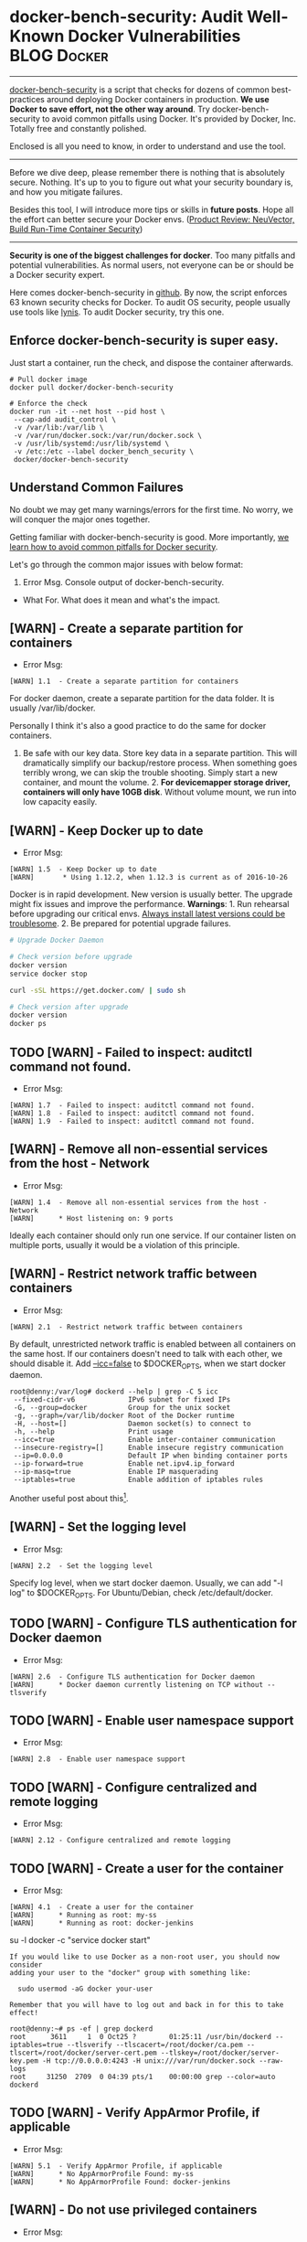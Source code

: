 * docker-bench-security: Audit Well-Known Docker Vulnerabilities :BLOG:Docker:
  :PROPERTIES:
  :type:     DevOps,Docker,Security,Popular
  :END:
---------------------------------------------------------------------
[[https://github.com/docker/docker-bench-security][docker-bench-security]] is a script that checks for dozens of common best-practices around deploying Docker containers in production.
*We use Docker to save effort, not the other way around*. Try docker-bench-security to avoid common pitfalls using Docker. It's provided by Docker, Inc. Totally free and constantly polished.

Enclosed is all you need to know, in order to understand and use the tool.

[[image-blog:docker-bench-security: audit all known container vulnerabilities][https://www.dennyzhang.com/wp-content/uploads/denny/docker_bench_security_diagram.png]]

---------------------------------------------------------------------
Before we dive deep, please remember there is nothing that is absolutely secure. Nothing. It's up to you to figure out what your security boundary is, and how you mitigate failures.

Besides this tool, I will introduce more tips or skills in *future posts*. Hope all the effort can better secure your Docker envs. ([[https://www.dennyzhang.com/neuvector_container][Product Review: NeuVector, Build Run-Time Container Security]])

---------------------------------------------------------------------
*Security is one of the biggest challenges for docker*. Too many pitfalls and potential vulnerabilities. As normal users, not everyone can be or should be a Docker security expert.

Here comes docker-bench-security in [[https://github.com/docker/docker-bench-security][github]]. By now, the script enforces 63 known security checks for Docker. To audit OS security, people usually use tools like [[https://www.dennyzhang.com/linux_security/#sec-1-8][lynis]]. To audit Docker security, try this one.
** Enforce docker-bench-security is super easy.
Just start a container, run the check, and dispose the container afterwards.
#+BEGIN_EXAMPLE
# Pull docker image
docker pull docker/docker-bench-security

# Enforce the check
docker run -it --net host --pid host \
 --cap-add audit_control \
 -v /var/lib:/var/lib \
 -v /var/run/docker.sock:/var/run/docker.sock \
 -v /usr/lib/systemd:/usr/lib/systemd \
 -v /etc:/etc --label docker_bench_security \
 docker/docker-bench-security
#+END_EXAMPLE

[[image-blog:docker-bench-security: audit all known container vulnerabilities][https://www.dennyzhang.com/wp-content/uploads/denny/docker_benchmark_log.png]]
** Understand Common Failures
No doubt we may get many warnings/errors for the first time. No worry, we will conquer the major ones together.

Getting familiar with docker-bench-security is good. More importantly, [[color:#c7254e][we learn how to avoid common pitfalls for Docker security]].

Let's go through the common major issues with below format:
1. Error Msg. Console output of docker-bench-security.
- What For. What does it mean and what's the impact.
** [WARN] - Create a separate partition for containers
- Error Msg:
#+BEGIN_EXAMPLE
[WARN] 1.1  - Create a separate partition for containers
#+END_EXAMPLE
For docker daemon, create a separate partition for the data folder. It is usually /var/lib/docker.

Personally I think it's also a good practice to do the same for docker containers.
1. Be safe with our key data. Store key data in a separate partition. This will dramatically simplify our backup/restore process. When something goes terribly wrong, we can skip the trouble shooting. Simply start a new container, and mount the volume. 2. *For devicemapper storage driver, containers will only have 10GB disk*. Without volume mount, we run into low capacity easily.
** [WARN] - Keep Docker up to date
- Error Msg:
#+BEGIN_EXAMPLE
[WARN] 1.5  - Keep Docker up to date
[WARN]       * Using 1.12.2, when 1.12.3 is current as of 2016-10-26
#+END_EXAMPLE
Docker is in rapid development. New version is usually better. The upgrade might fix issues and improve the performance. *Warnings*: 1. Run rehearsal before upgrading our critical envs. [[https://www.dennyzhang.com/installation_failure/#sec-1-4][Always install latest versions could be troublesome]]. 2. Be prepared for potential upgrade failures.

#+BEGIN_SRC sh
# Upgrade Docker Daemon

# Check version before upgrade
docker version
service docker stop

curl -sSL https://get.docker.com/ | sudo sh

# Check version after upgrade
docker version
docker ps
#+END_SRC
** TODO [WARN] - Failed to inspect: auditctl command not found.
- Error Msg:
#+BEGIN_EXAMPLE
[WARN] 1.7  - Failed to inspect: auditctl command not found.
[WARN] 1.8  - Failed to inspect: auditctl command not found.
[WARN] 1.9  - Failed to inspect: auditctl command not found.
#+END_EXAMPLE
** [WARN] - Remove all non-essential services from the host - Network
- Error Msg:
#+BEGIN_EXAMPLE
[WARN] 1.4  - Remove all non-essential services from the host - Network
[WARN]      * Host listening on: 9 ports
#+END_EXAMPLE

Ideally each container should only run one service. If our container listen on multiple ports, usually it would be a violation of this principle.
** [WARN] - Restrict network traffic between containers
- Error Msg:
#+BEGIN_EXAMPLE
[WARN] 2.1  - Restrict network traffic between containers
#+END_EXAMPLE

By default, unrestricted network traffic is enabled between all containers on the same host. If our containers doesn't need to talk with each other, we should disable it. Add _--icc=false_ to $DOCKER_OPTS, when we start docker daemon.

#+BEGIN_EXAMPLE
root@denny:/var/log# dockerd --help | grep -C 5 icc
 --fixed-cidr-v6             IPv6 subnet for fixed IPs
 -G, --group=docker          Group for the unix socket
 -g, --graph=/var/lib/docker Root of the Docker runtime
 -H, --host=[]               Daemon socket(s) to connect to
 -h, --help                  Print usage
 --icc=true                  Enable inter-container communication
 --insecure-registry=[]      Enable insecure registry communication
 --ip=0.0.0.0                Default IP when binding container ports
 --ip-forward=true           Enable net.ipv4.ip_forward
 --ip-masq=true              Enable IP masquerading
 --iptables=true             Enable addition of iptables rules
#+END_EXAMPLE

Another useful post about this[1].
** [WARN] - Set the logging level
- Error Msg:
#+BEGIN_EXAMPLE
[WARN] 2.2  - Set the logging level
#+END_EXAMPLE

Specify log level, when we start docker daemon. Usually, we can add "-l log" to $DOCKER_OPTS. For Ubuntu/Debian, check /etc/default/docker.
** TODO [WARN] - Configure TLS authentication for Docker daemon
- Error Msg:
#+BEGIN_EXAMPLE
[WARN] 2.6  - Configure TLS authentication for Docker daemon
[WARN]      * Docker daemon currently listening on TCP without --tlsverify
#+END_EXAMPLE
** TODO [WARN] - Enable user namespace support
- Error Msg:
#+BEGIN_EXAMPLE
[WARN] 2.8  - Enable user namespace support
#+END_EXAMPLE
** TODO [WARN] - Configure centralized and remote logging
- Error Msg:
#+BEGIN_EXAMPLE
[WARN] 2.12 - Configure centralized and remote logging
#+END_EXAMPLE
** TODO [WARN] - Create a user for the container
- Error Msg:
#+BEGIN_EXAMPLE
[WARN] 4.1  - Create a user for the container
[WARN]      * Running as root: my-ss
[WARN]      * Running as root: docker-jenkins
#+END_EXAMPLE

su -l docker -c "service docker start"

#+BEGIN_EXAMPLE
If you would like to use Docker as a non-root user, you should now consider
adding your user to the "docker" group with something like:

  sudo usermod -aG docker your-user

Remember that you will have to log out and back in for this to take effect!
#+END_EXAMPLE

#+BEGIN_EXAMPLE
root@denny:~# ps -ef | grep dockerd
root      3611     1  0 Oct25 ?        01:25:11 /usr/bin/dockerd --iptables=true --tlsverify --tlscacert=/root/docker/ca.pem --tlscert=/root/docker/server-cert.pem --tlskey=/root/docker/server-key.pem -H tcp://0.0.0.0:4243 -H unix:///var/run/docker.sock --raw-logs
root     31250  2709  0 04:39 pts/1    00:00:00 grep --color=auto dockerd
#+END_EXAMPLE
** TODO [WARN] - Verify AppArmor Profile, if applicable
- Error Msg:
#+BEGIN_EXAMPLE
[WARN] 5.1  - Verify AppArmor Profile, if applicable
[WARN]      * No AppArmorProfile Found: my-ss
[WARN]      * No AppArmorProfile Found: docker-jenkins
#+END_EXAMPLE
** [WARN] - Do not use privileged containers
- Error Msg:
#+BEGIN_EXAMPLE
[WARN] 5.4  - Do not use privileged containers
[WARN]      * Container running in Privileged mode: my-ss
[WARN]      * Container running in Privileged mode: docker-jenkins
#+END_EXAMPLE

Don't use "--privileged" to start containers, unless we 100% need that.
** [WARN] - Do not run ssh within containers
- Error Msg:
#+BEGIN_EXAMPLE
[WARN] 5.6  - Do not run ssh within containers
[WARN]      * Container running sshd: docker-jenkins
#+END_EXAMPLE

Avoid running sshd, thus we can reduce the attack surface. Read more: her.[2]
** [WARN] - Limit memory usage for container
- Error Msg:
#+BEGIN_EXAMPLE
[WARN] 5.10 - Limit memory usage for container
[WARN]      * Container running without memory restrictions: my-ss
[WARN]      * Container running without memory restrictions: docker-jenkins
#+END_EXAMPLE

Limit the maximum memory your container can use. Thanks to cgroup, a very good self-protection mechanism.

To enable this, we can start containers with _-m_ option. Let's do a small experiment. With stress we can simulate a process using any given memory.[3]
#+BEGIN_EXAMPLE
# Start a container, only allow to use 600MB RAM at most
docker run -t -d --privileged -h mytest --name my-test \
  -m 600M ubuntu:14.04 /bin/bash

docker exec -it my-test bash

# Install stress tool
apt-get -y update
apt-get -y install stress

# Simulate using 500MB memory: should be fine
stress --vm-bytes 500m --vm-keep -m 1

# Simulate using 1000MB memory: should crash
stress --vm-bytes 1000m --vm-keep -m 1

# Sample output:
# stress: info: [83] dispatching hogs: 0 cpu, 0 io, 1 vm, 0 hdd
# stress: FAIL: [83] (416) <-- worker 84 got signal 9
# stress: WARN: [83] (418) now reaping child worker processes
# stress: FAIL: [83] (452) failed run completed in 2s
#+END_EXAMPLE
** [WARN] - Set container CPU priority appropriately
- Error Msg:
#+BEGIN_EXAMPLE
[WARN] 5.11 - Set container CPU priority appropriately
[WARN]      * Container running without CPU restrictions: my-ss
[WARN]      * Container running without CPU restrictions: docker-jenkins
#+END_EXAMPLE

Similar like above.
** TODO [WARN] - Mount container's root filesystem as read only
- Error Msg:
#+BEGIN_EXAMPLE
[WARN] 5.12 - Mount container's root filesystem as read only
[WARN]      * Container running with root FS mounted R/W: my-ss
[WARN]      * Container running with root FS mounted R/W: docker-jenkins
#+END_EXAMPLE
** [WARN] - Bind incoming container traffic to a specific host interface
- Error Msg:
#+BEGIN_EXAMPLE
[WARN] 5.13 - Bind incoming container traffic to a specific host interface
[WARN]      * Port being bound to wildcard IP: 0.0.0.0 in my-ss
[WARN]      * Port being bound to wildcard IP: 0.0.0.0 in docker-jenkins
[WARN]      * Port being bound to wildcard IP: 0.0.0.0 in docker-jenkins
[WARN]      * Port being bound to wildcard IP: 0.0.0.0 in docker-jenkins
[WARN]      * Port being bound to wildcard IP: 0.0.0.0 in docker-jenkins
#+END_EXAMPLE
*This would be the most dangerous issue, if you're running docker in public cloud*.

Let's say, we start a container like below. And we export the db port 3306.
#+BEGIN_EXAMPLE
docker run -t -d -p 3306:3306 denny/app:v1 /bin/bash
#+END_EXAMPLE

This makes the docker wrapper transparent for end users. Whenever I visit $docker_host_ip:3306, it points me to my db service directly. This is super nice, especially for development cycle.
*However if we expose tcp ports like that, docker will configure our iptables to wildly open*. That would be a serious problem, if running in public cloud. Anything can visit our db port directly. Sounds exciting, isn't it?

The most absurd thing is Docker doesn't support us to customize the behavior. Surely we can manually hack iptables rules, but it would be very tricky. Say when containers restart, container ip will change. Thus iptables rules need to updated manually. Again!

See more discussion in reddit.[4]
** TODO [WARN] - Set the 'on-failure' container restart policy to 5
- Error Msg:
#+BEGIN_EXAMPLE
[WARN] 5.14 - Set the 'on-failure' container restart policy to 5
[WARN]      * MaximumRetryCount is not set to 5: my-ss
[WARN]      * MaximumRetryCount is not set to 5: docker-jenkins
#+END_EXAMPLE
** TODO [WARN] - Restrict container from acquiring additional privileges
- Error Msg:
#+BEGIN_EXAMPLE
[WARN] 5.25 - Restrict container from acquiring additional privileges
[WARN]      * Privileges not restricted: my-ss
[WARN]      * Privileges not restricted: docker-jenkins
#+END_EXAMPLE
** [WARN] - Avoid image sprawl
- Error Msg:
#+BEGIN_EXAMPLE
[INFO] 6.4 - Avoid image sprawl
[INFO]      * There are currently: 52 images
[WARN]      * Only 9 out of 52 are in use
#+END_EXAMPLE

Remove unnecessary or unused docker images. This will help us to save disk capacity.
** What's Next?
In the future posts, I will introduce more docker security tools. Open source or commercial. Hopeful they will help us to improve our Docker security even more.

[[color:#c7254e][Your input, please.]]

[1] http://containertutorials.com/docker-security/daemon_security.html#restrict-network-traffic-between-containers
[2] https://jpetazzo.github.io/2014/06/23/docker-ssh-considered-evil/
[3] http://people.seas.harvard.edu/~apw/stress/
[4] https://goo.gl/QmO4iZ

Posts: [[https://www.dennyzhang.com/tag/docker][Tag #docker]]
[display-posts tag="docker" posts_per_page="20"]
#+BEGIN_HTML
<a href="https://github.com/dennyzhang/www.dennyzhang.com/tree/master/docker/docker_bench_security"><img align="right" width="200" height="183" src="https://www.dennyzhang.com/wp-content/uploads/denny/watermark/github.png" /></a>

<div id="the whole thing" style="overflow: hidden;">
<div style="float: left; padding: 5px"> <a href="https://www.linkedin.com/in/dennyzhang001"><img src="https://www.dennyzhang.com/wp-content/uploads/sns/linkedin.png" alt="linkedin" /></a></div>
<div style="float: left; padding: 5px"><a href="https://github.com/dennyzhang"><img src="https://www.dennyzhang.com/wp-content/uploads/sns/github.png" alt="github" /></a></div>
<div style="float: left; padding: 5px"><a href="https://www.dennyzhang.com/slack" target="_blank" rel="nofollow"><img src="https://slack.dennyzhang.com/badge.svg" alt="slack"/></a></div>
</div>

<br/><br/>
<a href="http://makeapullrequest.com" target="_blank" rel="nofollow"><img src="https://img.shields.io/badge/PRs-welcome-brightgreen.svg" alt="PRs Welcome"/></a>
#+END_HTML

Blog URL: https://www.dennyzhang.com/docker_bench_security
* org-mode configuration                                           :noexport:
#+STARTUP: overview customtime noalign logdone showall
#+DESCRIPTION: 
#+KEYWORDS: 
#+AUTHOR: Denny Zhang
#+EMAIL:  denny@dennyzhang.com
#+TAGS: noexport(n)
#+PRIORITIES: A D C
#+OPTIONS:   H:3 num:t toc:nil \n:nil @:t ::t |:t ^:t -:t f:t *:t <:t
#+OPTIONS:   TeX:t LaTeX:nil skip:nil d:nil todo:t pri:nil tags:not-in-toc
#+EXPORT_EXCLUDE_TAGS: exclude noexport
#+SEQ_TODO: TODO HALF ASSIGN | DONE BYPASS DELEGATE CANCELED DEFERRED
#+LINK_UP:   
#+LINK_HOME: 
* misc                                                             :noexport:
** #  --8<-------------------------- separator ------------------------>8--
** off-page SEO                                                    :noexport:
- find twitter users to @

- twitter
https://twitter.com/docker/status/794283033151082496

- reddit:

- quora:
https://www.quora.com/What-is-the-most-vulnerable-aspect-of-container-technology-from-a-security-perspective-i-e-Docker

- v2ex:
https://www.v2ex.com/go/linux
- find twitter users to @

- twitter
https://twitter.com/search?q=transfer.sh&src=typd

- reddit:

- quora:
https://www.quora.com/What-is-the-most-vulnerable-aspect-of-container-technology-from-a-security-perspective-i-e-Docker

- v2ex:
https://www.v2ex.com/go/linux
https://www.quora.com/Are-Docker-unprivileged-containers-absolutely-secure
** community discussion                                            :noexport:
https://www.reddit.com/r/docker/comments/5bdhrb/experience_about_dockerbenchsecurity/
** similar pages                                                   :noexport:
http://www.srikalyan.com/post/146523063033/docker-bench-security
https://blog.docker.com/2015/05/docker-security-tools/
https://medium.com/@alexeiled/docker-security-testing-3545e7493843#.499u9l7g9
https://www.alfresco.com/blogs/devops/2015/12/03/docker-security-tools-audit-and-vulnerability-assessment/
http://www.infoworld.com/article/3068222/application-virtualization/docker-security-scanning-helps-root-out-container-vulnerabilities.html
http://www.tomsitpro.com/articles/docker-container-scanning-benchmark-security,1-3283.html
https://www.quora.com/Are-Docker-unprivileged-containers-absolutely-secure
https://www.quora.com/Internet-Security-What-are-good-ways-to-set-up-a-bastion-host-with-Docker
That if the underlay system that runs the containers is compromised, the attacker could potentially affect all the containers in that system.
http://www.brendangregg.com/blog/2016-10-27/dtrace-for-linux-2016.html
https://www.oreilly.com/ideas/five-security-concerns-when-using-docker
https://blog.opendns.com/2016/03/17/considering-docker-consider-security-first/
https://www.sumologic.com/blog-devops/securing-docker-containers/
https://opensource.com/business/14/7/docker-security-selinux
https://www.quora.com/How-secure-is-Docker-1
https://www.quora.com/Is-there-a-set-of-vulnerable-software-artefacts-I-can-download-to-test-against-Docker-security-scanners
https://www.linkedin.com/pulse/why-docker-winner-versus-vms-miha-ahronovitz?trk=hp-feed-article-title-comment
** #  --8<-------------------------- separator ------------------------>8--
** notes                                                           :noexport:
These all come with additional trade offs - lower utilization, increased management overhead, etc - it's totally dependent on what your requirements are.

If the security of your Docker container is compromised, it would most likely be for code that hasn't been tested.
** sample output                                                   :noexport:
#+BEGIN_EXAMPLE
root@denny:~# docker run -it --net host --pid host --cap-add audit_control \
>     -v /var/lib:/var/lib \
>     -v /var/run/docker.sock:/var/run/docker.sock \
>     -v /usr/lib/systemd:/usr/lib/systemd \
>     -v /etc:/etc --label docker_bench_security \
>     docker/docker-bench-security

Initializing Sun Nov  6 01:48:59 UTC 2016


[INFO] 1 - Host Configuration
[WARN] 1.1  - Create a separate partition for containers
[PASS] 1.2  - Use an updated Linux Kernel
[WARN] 1.4  - Remove all non-essential services from the host - Network
[WARN]      * Host listening on: 9 ports
[WARN] 1.5  - Keep Docker up to date
[WARN]       * Using 1.12.2, when 1.12.3 is current as of 2016-10-26
[INFO]       * Your operating system vendor may provide support and security maintenance for docker
[INFO] 1.6  - Only allow trusted users to control Docker daemon
[INFO]      * docker:x:999
[WARN] 1.7  - Failed to inspect: auditctl command not found.
[WARN] 1.8  - Failed to inspect: auditctl command not found.
[WARN] 1.9  - Failed to inspect: auditctl command not found.
[INFO] 1.10 - Audit Docker files and directories - docker.service
[INFO]      * File not found
[INFO] 1.11 - Audit Docker files and directories - docker.socket
[INFO]      * File not found
[WARN] 1.12 - Failed to inspect: auditctl command not found.
[INFO] 1.13 - Audit Docker files and directories - /etc/docker/daemon.json
[INFO]      * File not found
[INFO] 1.14 - Audit Docker files and directories - /usr/bin/docker-containerd
[INFO]      * File not found
[INFO] 1.15 - Audit Docker files and directories - /usr/bin/docker-runc
[INFO]      * File not found


[INFO] 2 - Docker Daemon Configuration
[WARN] 2.1  - Restrict network traffic between containers
[WARN] 2.2  - Set the logging level
[PASS] 2.3  - Allow Docker to make changes to iptables
[PASS] 2.4  - Do not use insecure registries
[PASS] 2.5  - Do not use the aufs storage driver
[WARN] 2.6  - Configure TLS authentication for Docker daemon
[WARN]      * Docker daemon currently listening on TCP without --tlsverify
[INFO] 2.7 - Set default ulimit as appropriate
[INFO]      * Default ulimit doesn't appear to be set
[WARN] 2.8  - Enable user namespace support
[PASS] 2.9  - Confirm default cgroup usage
[PASS] 2.10 - Do not change base device size until needed
[WARN] 2.11 - Use authorization plugin
[WARN] 2.12 - Configure centralized and remote logging
[WARN] 2.13 - Disable operations on legacy registry (v1)


[INFO] 3 - Docker Daemon Configuration Files
[INFO] 3.1  - Verify that docker.service file ownership is set to root:root
[INFO]      * File not found
[INFO] 3.2  - Verify that docker.service file permissions are set to 644
[INFO]      * File not found
[INFO] 3.3  - Verify that docker.socket file ownership is set to root:root
[INFO]      * File not found
[INFO] 3.4  - Verify that docker.socket file permissions are set to 644
[INFO]      * File not found
[PASS] 3.5  - Verify that /etc/docker directory ownership is set to root:root
[PASS] 3.6  - Verify that /etc/docker directory permissions are set to 755
[INFO] 3.7  - Verify that registry certificate file ownership is set to root:root
[INFO]      * Directory not found
[INFO] 3.8  - Verify that registry certificate file permissions are set to 444
[INFO]      * Directory not found
[INFO] 3.9  - Verify that TLS CA certificate file ownership is set to root:root
[INFO]      * No TLS CA certificate found
[INFO] 3.10 - Verify that TLS CA certificate file permissions are set to 444
[INFO]      * No TLS CA certificate found
[INFO] 3.11 - Verify that Docker server certificate file ownership is set to root:root
[INFO]      * No TLS Server certificate found
[INFO] 3.12 - Verify that Docker server certificate file permissions are set to 444
[INFO]      * No TLS Server certificate found
[INFO] 3.13 - Verify that Docker server key file ownership is set to root:root
[INFO]      * No TLS Key found
[INFO] 3.14 - Verify that Docker server key file permissions are set to 400
[INFO]      * No TLS Key found
[PASS] 3.15 - Verify that Docker socket file ownership is set to root:docker
[PASS] 3.16 - Verify that Docker socket file permissions are set to 660
[INFO] 3.17 - Verify that daemon.json file ownership is set to root:root
[INFO]      * File not found
[INFO] 3.18 - Verify that daemon.json file permissions are set to 644
[INFO]      * File not found
[PASS] 3.19 - Verify that /etc/default/docker file ownership is set to root:root
[PASS] 3.20 - Verify that /etc/default/docker file permissions are set to 644


[INFO] 4 - Container Images and Build Files
[WARN] 4.1  - Create a user for the container
[WARN]      * Running as root: my-ss
[WARN]      * Running as root: docker-jenkins
[WARN] 4.5  - Enable Content trust for Docker


[INFO] 5  - Container Runtime
[WARN] 5.1  - Verify AppArmor Profile, if applicable
[WARN]      * No AppArmorProfile Found: my-ss
[WARN]      * No AppArmorProfile Found: docker-jenkins
[PASS] 5.2  - Verify SELinux security options, if applicable
[PASS] 5.3  - Restrict Linux Kernel Capabilities within containers
[WARN] 5.4  - Do not use privileged containers
[WARN]      * Container running in Privileged mode: my-ss
[WARN]      * Container running in Privileged mode: docker-jenkins
[PASS] 5.5  - Do not mount sensitive host system directories on containers
[WARN] 5.6  - Do not run ssh within containers
[WARN]      * Container running sshd: docker-jenkins
[PASS] 5.7  - Do not map privileged ports within containers
[PASS] 5.9 - Do not share the host's network namespace
[WARN] 5.10 - Limit memory usage for container
[WARN]      * Container running without memory restrictions: my-ss
[WARN]      * Container running without memory restrictions: docker-jenkins
[WARN] 5.11 - Set container CPU priority appropriately
[WARN]      * Container running without CPU restrictions: my-ss
[WARN]      * Container running without CPU restrictions: docker-jenkins
[WARN] 5.12 - Mount container's root filesystem as read only
[WARN]      * Container running with root FS mounted R/W: my-ss
[WARN]      * Container running with root FS mounted R/W: docker-jenkins
[WARN] 5.13 - Bind incoming container traffic to a specific host interface
[WARN]      * Port being bound to wildcard IP: 0.0.0.0 in my-ss
[WARN]      * Port being bound to wildcard IP: 0.0.0.0 in docker-jenkins
[WARN]      * Port being bound to wildcard IP: 0.0.0.0 in docker-jenkins
[WARN]      * Port being bound to wildcard IP: 0.0.0.0 in docker-jenkins
[WARN]      * Port being bound to wildcard IP: 0.0.0.0 in docker-jenkins
[WARN] 5.14 - Set the 'on-failure' container restart policy to 5
[WARN]      * MaximumRetryCount is not set to 5: my-ss
[WARN]      * MaximumRetryCount is not set to 5: docker-jenkins
[PASS] 5.15 - Do not share the host's process namespace
[PASS] 5.16 - Do not share the host's IPC namespace
[PASS] 5.17 - Do not directly expose host devices to containers
[INFO] 5.18 - Override default ulimit at runtime only if needed
[INFO]      * Container no default ulimit override: my-ss
[INFO]      * Container no default ulimit override: docker-jenkins
[PASS] 5.19 - Do not set mount propagation mode to shared
[PASS] 5.20 - Do not share the host's UTS namespace
[PASS] 5.21 - Do not disable default seccomp profile
[PASS] 5.24 - Confirm cgroup usage
[WARN] 5.25 - Restrict container from acquiring additional privileges
[WARN]      * Privileges not restricted: my-ss
[WARN]      * Privileges not restricted: docker-jenkins


[INFO] 6  - Docker Security Operations
[INFO] 6.4 - Avoid image sprawl
[INFO]      * There are currently: 52 images
[WARN]      * Only 9 out of 52 are in use
[INFO] 6.5 - Avoid container sprawl
[INFO]      * There are currently a total of 9 containers, with 3 of them currently running
#+END_EXAMPLE

